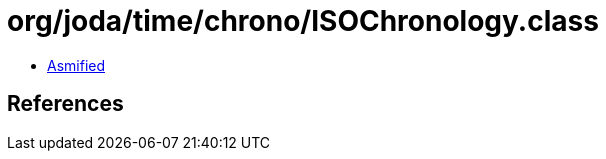 = org/joda/time/chrono/ISOChronology.class

 - link:ISOChronology-asmified.java[Asmified]

== References

